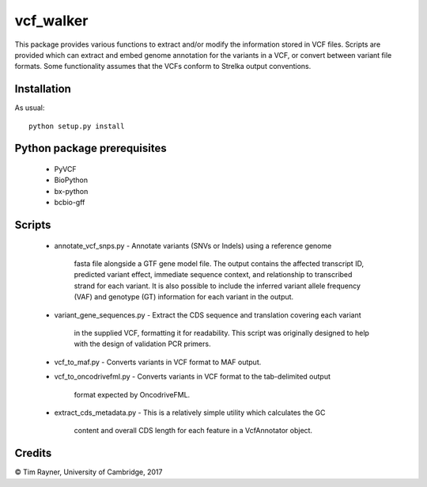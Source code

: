 ==========
vcf_walker
==========

This package provides various functions to extract and/or modify the
information stored in VCF files. Scripts are provided which can
extract and embed genome annotation for the variants in a VCF, or
convert between variant file formats. Some functionality assumes that
the VCFs conform to Strelka output conventions.

Installation
------------

As usual::

    python setup.py install

Python package prerequisites
----------------------------

   - PyVCF
   - BioPython
   - bx-python
   - bcbio-gff

Scripts
-------

    * annotate_vcf_snps.py
      - Annotate variants (SNVs or Indels) using a reference genome
        fasta file alongside a GTF gene model file. The output
        contains the affected transcript ID, predicted variant effect,
        immediate sequence context, and relationship to transcribed
        strand for each variant. It is also possible to include the
        inferred variant allele frequency (VAF) and genotype (GT)
        information for each variant in the output.
    * variant_gene_sequences.py
      - Extract the CDS sequence and translation covering each variant
        in the supplied VCF, formatting it for readability. This
        script was originally designed to help with the design of
        validation PCR primers.
    * vcf_to_maf.py
      - Converts variants in VCF format to MAF output.
    * vcf_to_oncodrivefml.py
      - Converts variants in VCF format to the tab-delimited output
        format expected by OncodriveFML.
    * extract_cds_metadata.py
      - This is a relatively simple utility which calculates the GC
        content and overall CDS length for each feature in a
        VcfAnnotator object.

Credits
-------

© Tim Rayner, University of Cambridge, 2017
